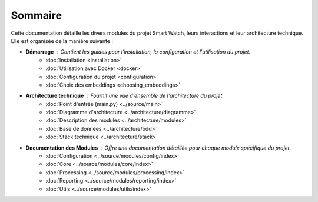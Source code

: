 Sommaire
========

Cette documentation détaille les divers modules du projet Smart Watch, leurs interactions et leur architecture technique. Elle est organisée de la manière suivante :

* **Démarrage** : Contient les guides pour l'installation, la configuration et l'utilisation du projet.
    * :doc:`Installation <installation>`
    * :doc:`Utilisation avec Docker <docker>`
    * :doc:`Configuration du projet <configuration>`
    * :doc:`Choix des embeddings <choosing_embeddings>`
* **Architecture technique** : Fournit une vue d'ensemble de l'architecture du projet.
    * :doc:`Point d'entrée (main.py) <../source/main>`
    * :doc:`Diagramme d'architecture <../architecture/diagramme>`
    * :doc:`Description des modules <../architecture/modules>`
    * :doc:`Base de données <../architecture/bdd>`
    * :doc:`Stack technique <../architecture/stack>`
* **Documentation des Modules** : Offre une documentation détaillée pour chaque module spécifique du projet.
    * :doc:`Configuration <../source/modules/config/index>`
    * :doc:`Core <../source/modules/core/index>`
    * :doc:`Processing <../source/modules/processing/index>`
    * :doc:`Reporting <../source/modules/reporting/index>`
    * :doc:`Utils <../source/modules/utils/index>`
